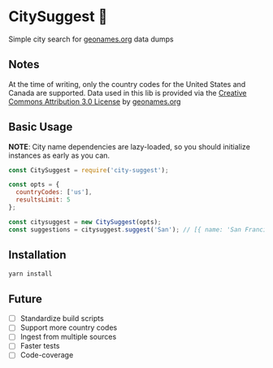 * CitySuggest 🌇
Simple city search for [[http://www.geonames.org/][geonames.org]] data dumps

** Notes
At the time of writing, only the country codes for the United States
and Canada are supported. Data used in this lib is provided via the
[[http://creativecommons.org/licenses/by/3.0/][Creative Commons Attribution 3.0 License]] by [[http://www.geonames.org/][geonames.org]]

** Basic Usage

*NOTE*: City name dependencies are lazy-loaded, so you should
initialize instances as early as you can.

#+BEGIN_SRC js
const CitySuggest = require('city-suggest');

const opts = {
  countryCodes: ['us'],
  resultsLimit: 5
};

const citysuggest = new CitySuggest(opts);
const suggestions = citysuggest.suggest('San'); // [{ name: 'San Francisco, CA, USA', latitude: 123, longitude: 456}}, ...];
#+END_SRC

** Installation
#+BEGIN_SRC sh
yarn install
#+END_SRC

** Future
- [ ] Standardize build scripts
- [ ] Support more country codes
- [ ] Ingest from multiple sources
- [ ] Faster tests
- [ ] Code-coverage
